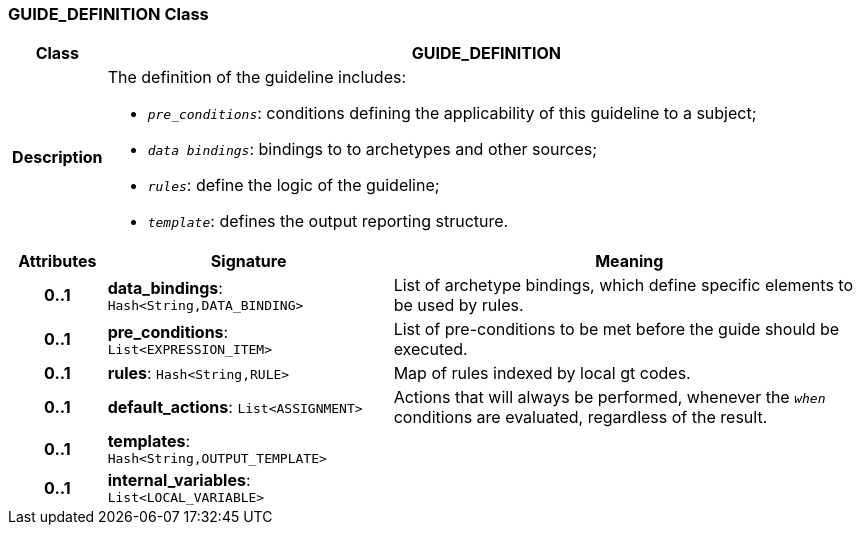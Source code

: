 === GUIDE_DEFINITION Class

[cols="^1,3,5"]
|===
h|*Class*
2+^h|*GUIDE_DEFINITION*

h|*Description*
2+a|The definition of the guideline includes:

* `_pre_conditions_`: conditions defining the applicability of this guideline to a subject;
* `_data bindings_`: bindings to to archetypes and other sources;
* `_rules_`: define the logic of the guideline;
* `_template_`: defines the output reporting structure.

h|*Attributes*
^h|*Signature*
^h|*Meaning*

h|*0..1*
|*data_bindings*: `Hash<String,DATA_BINDING>`
a|List of archetype bindings, which define specific elements to be used by rules.

h|*0..1*
|*pre_conditions*: `List<EXPRESSION_ITEM>`
a|List of pre-conditions to be met before the guide should be executed.

h|*0..1*
|*rules*: `Hash<String,RULE>`
a|Map of rules indexed by local gt codes.

h|*0..1*
|*default_actions*: `List<ASSIGNMENT>`
a|Actions that will always be performed, whenever the `_when_` conditions are evaluated, regardless of the result.

h|*0..1*
|*templates*: `Hash<String,OUTPUT_TEMPLATE>`
a|

h|*0..1*
|*internal_variables*: `List<LOCAL_VARIABLE>`
a|
|===
